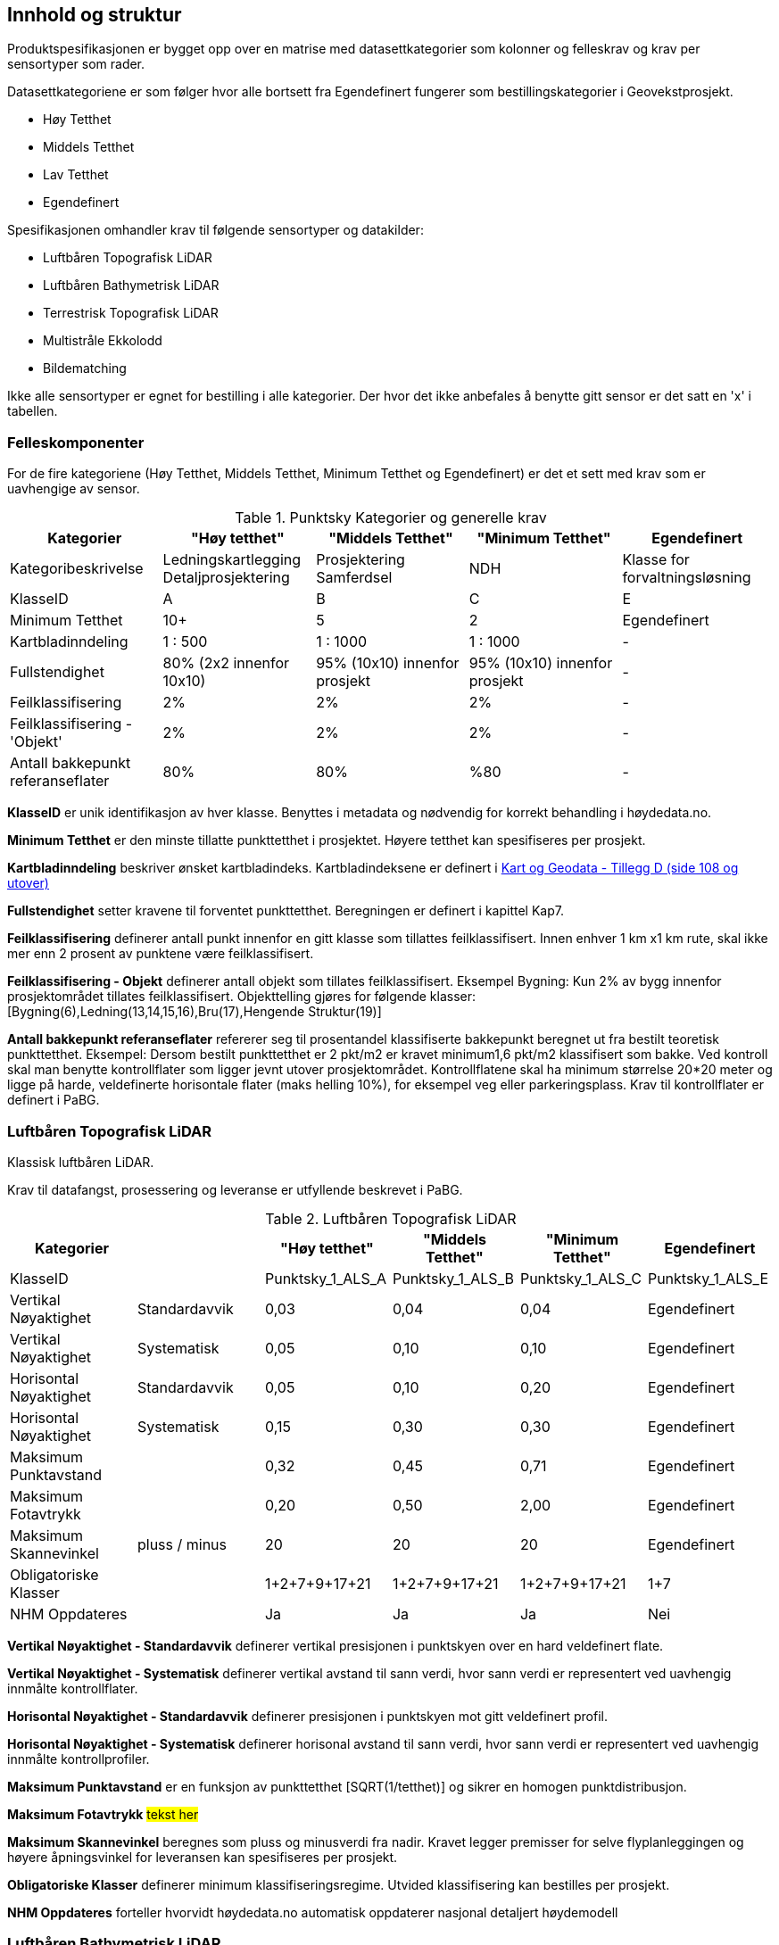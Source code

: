 == Innhold og struktur
Produktspesifikasjonen er bygget opp over en matrise med datasettkategorier som kolonner og felleskrav og krav per sensortyper som rader. 

Datasettkategoriene er som følger hvor alle bortsett fra Egendefinert fungerer som bestillingskategorier i Geovekstprosjekt. 

 * Høy Tetthet
 * Middels Tetthet
 * Lav Tetthet
 * Egendefinert
 
Spesifikasjonen omhandler krav til følgende sensortyper og datakilder: 

 * Luftbåren Topografisk LiDAR
 * Luftbåren Bathymetrisk LiDAR
 * Terrestrisk Topografisk LiDAR
 * Multistråle Ekkolodd
 * Bildematching

Ikke alle sensortyper er egnet for bestilling i alle kategorier. Der hvor det ikke anbefales å benytte gitt sensor er det satt en 'x' i tabellen. 

<<<
=== Felleskomponenter

For de fire kategoriene (Høy Tetthet, Middels Tetthet, Minimum Tetthet og Egendefinert) er det et sett med krav som er uavhengige av sensor. 


//Originaldatasett i XLSX på Teams
//Alle endringer må gjøres i XLSX
//Kolonne "L" kopieres under...
.Punktsky Kategorier og generelle krav
[width="100%",options="header,footer"]
|====================
|Kategorier|"Høy tetthet"|"Middels Tetthet"|"Minimum Tetthet"|Egendefinert
|Kategoribeskrivelse|Ledningskartlegging Detaljprosjektering|Prosjektering Samferdsel|NDH|Klasse for forvaltningsløsning
|KlasseID|A|B|C|E
|Minimum Tetthet|10+|5|2|Egendefinert
|Kartbladinndeling|1 : 500|1 : 1000|1 : 1000|-
|Fullstendighet|80% (2x2 innenfor 10x10)|95% (10x10) innenfor prosjekt|95% (10x10) innenfor prosjekt|-
|Feilklassifisering|2%|2%|2%|-
|Feilklassifisering - 'Objekt' |2%|2%|2%|-
|Antall bakkepunkt referanseflater|80%|80%|%80|-
|====================

****
*KlasseID* er unik identifikasjon av hver klasse. Benyttes i metadata og nødvendig for korrekt behandling i høydedata.no.

*Minimum Tetthet* er den minste tillatte punkttetthet i prosjektet. Høyere tetthet kan spesifiseres per prosjekt. 

*Kartbladinndeling* beskriver ønsket kartbladindeks. Kartbladindeksene er definert i  https://kartverket.no/globalassets/geodataarbeid/standardisering/standarder/standarder-geografisk-informasjon/kart-og-geodata-2.0-standarder-geografisk-informasjon.pdf[Kart og Geodata - Tillegg D (side 108 og utover)]

*Fullstendighet* setter kravene til forventet punkttetthet. Beregningen er definert i kapittel Kap7.

*Feilklassifisering* definerer antall punkt innenfor en gitt klasse som tillattes feilklassifisert. Innen enhver 1 km x1 km rute, skal ikke mer enn 2 prosent av punktene være feilklassifisert. 

*Feilklassifisering - Objekt* definerer antall objekt som tillates feilklassifisert. Eksempel Bygning: Kun 2% av bygg innenfor prosjektområdet tillates feilklassifisert. Objekttelling gjøres for følgende klasser: [Bygning(6),Ledning(13,14,15,16),Bru(17),Hengende Struktur(19)]

*Antall bakkepunkt referanseflater* refererer seg til prosentandel klassifiserte bakkepunkt beregnet ut fra bestilt teoretisk punkttetthet. Eksempel: Dersom bestilt punkttetthet er 2 pkt/m2 er kravet minimum1,6 pkt/m2 klassifisert som bakke. Ved kontroll skal man benytte kontrollflater som ligger jevnt utover prosjektområdet. Kontrollflatene skal ha minimum størrelse 20*20 meter og ligge på harde, veldefinerte horisontale flater (maks helling 10%), for eksempel veg eller parkeringsplass. Krav til kontrollflater er definert i PaBG. 
****

<<<
=== Luftbåren Topografisk LiDAR

Klassisk luftbåren LiDAR.

Krav til datafangst, prosessering og leveranse er utfyllende beskrevet i PaBG. 

.Luftbåren Topografisk LiDAR
[width="100%",options="header,footer"]
|====================
|Kategorier| |"Høy tetthet"|"Middels Tetthet"|"Minimum Tetthet"|Egendefinert
|KlasseID||Punktsky_1_ALS_A|Punktsky_1_ALS_B|Punktsky_1_ALS_C|Punktsky_1_ALS_E
|Vertikal Nøyaktighet|Standardavvik|0,03|0,04|0,04|Egendefinert
|Vertikal Nøyaktighet|Systematisk|0,05|0,10|0,10|Egendefinert
|Horisontal Nøyaktighet|Standardavvik|0,05|0,10|0,20|Egendefinert
|Horisontal Nøyaktighet|Systematisk|0,15|0,30|0,30|Egendefinert
|Maksimum Punktavstand||0,32|0,45|0,71|Egendefinert
|Maksimum Fotavtrykk||0,20|0,50|2,00|Egendefinert
|Maksimum Skannevinkel|pluss / minus|20|20|20|Egendefinert
|Obligatoriske Klasser||1+2+7+9+17+21|1+2+7+9+17+21|1+2+7+9+17+21|1+7
|NHM Oppdateres||Ja|Ja|Ja|Nei
|====================

****
*Vertikal Nøyaktighet - Standardavvik* definerer vertikal presisjonen i punktskyen over en hard veldefinert flate. 

*Vertikal Nøyaktighet - Systematisk* definerer vertikal avstand til sann verdi, hvor sann verdi er representert ved uavhengig innmålte kontrollflater.

*Horisontal Nøyaktighet - Standardavvik* definerer presisjonen i punktskyen mot gitt veldefinert profil.

*Horisontal Nøyaktighet - Systematisk* definerer horisonal avstand til sann verdi, hvor sann verdi er representert ved uavhengig innmålte kontrollprofiler.

*Maksimum Punktavstand* er en funksjon av punkttetthet [SQRT(1/tetthet)] og sikrer en homogen punktdistribusjon. 

*Maksimum Fotavtrykk* ##tekst her##

*Maksimum Skannevinkel* beregnes som pluss og minusverdi fra nadir. Kravet legger premisser for selve flyplanleggingen og høyere åpningsvinkel for leveransen kan spesifiseres per prosjekt. 

*Obligatoriske Klasser* definerer minimum klassifiseringsregime. Utvided klassifisering kan bestilles per prosjekt. 

*NHM Oppdateres* forteller hvorvidt høydedata.no automatisk oppdaterer nasjonal detaljert høydemodell
****

<<<
=== Luftbåren Bathymetrisk LiDAR

Punktsky etablert med en flybåren bathymetrisk LiDAR sensor. Bathymetrisk LiDAR er også kjent som 'Grønnlaser'. 

For krav til datafangst, prosessering og leveranse henvises det til PaBG Kap7 "Kartlegging med flybåren laserskanning" 

.Luftbåren Bathymetrisk LiDAR
[width="100%",options="header,footer"]
|====================
|Kategorier| |"Høy tetthet"|"Middels Tetthet"|"Minimum Tetthet"|Egendefinert
|KlasseID||Punktsky_1_ALB_A|Punktsky_1_ALB_B|Punktsky_1_ALB_C|Punktsky_1_ALB_E
|Vertikal Nøyaktighet (Presisjon)|Standardavvik|x|0.15 + 0.005*dybde|x|Egendefinert
|Vertikal Nøyaktighet (Absolutt)|Systematisk|x|-|x|Egendefinert
|Horisontal Nøyaktighet|Standardavvik|x|1.70 + 0,05*dybde|x|Egendefinert
|Horisontal Nøyaktighet|Systematisk|x|-|x|Egendefinert
|Maksimum Skannevinkel|pluss / minus|x|20|x|Egendefinert
|Obligatoriske Klasser||x|40+41+45|x|40+41+45
|NHM Oppdateres||x|Ja|x|Nei
|====================


<<<
=== Terrestrisk Topografisk LiDAR

Punktsky sanket fra bakkenivå med mobil platform eller statisk oppstilling.

Krav til datafangst må spesifiseres per prosjekt. 

.Terrestrisk Topografisk LiDAR
[width="100%",options="header,footer"]
|====================
|Kategorier| |"Høy tetthet"|"Middels Tetthet"|"Minimum Tetthet"|Egendefinert
|KlasseID||Punktsky_1_TLS_A|Punktsky_1_TLS_B|Punktsky_1_TLS_C|Punktsky_1_TLS_E
|Vertikal Nøyaktighet|Standardavvik|0,03|x|x|Egendefinert
|Vertikal Nøyaktighet|Systematisk|0,05|x|x|Egendefinert
|Horisontal Nøyaktighet|Standardavvik|0,05|x|x|Egendefinert
|Horisontal Nøyaktighet|Systematisk|0,15|x|x|Egendefinert
|Obligatoriske Klasser||1+2+7+9+17+21|x|x|1+7
|NHM Oppdateres||Nei|x|x|Nei
|====================

<<<
=== Multistråle Ekkolodd

Punktsky etablert med høyfrekvent gruntvanns ekkolodd. 

For krav til datafangst benyttes  https://www.kartverket.no/globalassets/til-sjos/standard-og-godkjenningsordning/teknisk-kravspesifikasjon-for-sjomaling.pdf[Kartverket Sjø Teknisk kravspesifikasjon for sjømåling ver 3.00]. Hvert enkelt prosjekt må spesifisere hvilke deler i standarddokumentet som er gjeldende for kartleggingsoppgaven.

.Multistråle Ekkolodd
[width="100%",options="header,footer"]
|====================
|Kategorier| |"Høy tetthet"|"Middels Tetthet"|"Minimum Tetthet"|Egendefinert
|KlasseID||Punktsky_1_MBES_A|Punktsky_1_MBES_B|Punktsky_1_MBES_C|Punktsky_1_MBES_E
|Vertikal Nøyaktighet (Presisjon)|Standardavvik|x|0.05 + 0.001*dybde|x|Egendefinert
|Vertikal Nøyaktighet (Absolutt)|Systematisk|x|0.10 + 0.002*dybde|x|Egendefinert
|Horisontal Nøyaktighet|Standardavvik|x|-|x|Egendefinert
|Horisontal Nøyaktighet|Systematisk|x|0.20 + 0.016*dybde|x|Egendefinert
|Obligatoriske Klasser||x|40|x|40
|NHM Oppdateres||x|Ja|x|Nei
|====================

<<<
=== Bildematching

Punktsky generert fra bildemateriale. Minimumskategorien beskriver punktsky generert fra en klassisk omløpsoppgave. Middels tetthet definerer punktskyer generert fra en standard Geovekstbestilling.

.Bildematching
[width="100%",options="header,footer"]
|====================
|Kategorier| |"Høy tetthet"|"Middels Tetthet"|"Minimum Tetthet"|Egendefinert
|KlasseID||Punktsky_1_DIM_A|Punktsky_1_DIM_B|Punktsky_1_DIM_C|Punktsky_1_DIM_E
|Grunnlagsfoto / AT||Vertikal (+ 4 Skrå)|GSD4-10 |GSD25|Egendefinert
|Oppløsning DSM||0,08|0,2|0,5|Egendefinert
|Avledet Punkttetthet||156,25|25|4|Egendefinert
|Overlapp||80%+80%|L80% S(20% til 80%)|L80%+S20%|Egendefinert
|Vertikal Nøyaktighet|Standardavvik|-|-|-|Egendefinert
|Vertikal Nøyaktighet|Systematisk|0,03-0,07|0,12-0,18 |0,30-0,75|Egendefinert
|Horisontal Nøyaktighet|Standardavvik|-|-|-|Egendefinert
|Horisontal Nøyaktighet|Systematisk|0,02-0,05|0,08-0,12 |0,20-0,25|Egendefinert
|Obligatoriske Klasser||1+2+7+9|1+7+9|1+7+9|1+7
|====================